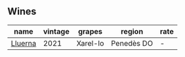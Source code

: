 
** Wines

#+attr_html: :class wines-table
|                                                 name | vintage |   grapes |     region | rate |
|------------------------------------------------------+---------+----------+------------+------|
| [[barberry:/wines/0fe467a2-56b8-434c-bcb8-c7369bd1167c][Lluerna]] |    2021 | Xarel-lo | Penedès DO |    - |
